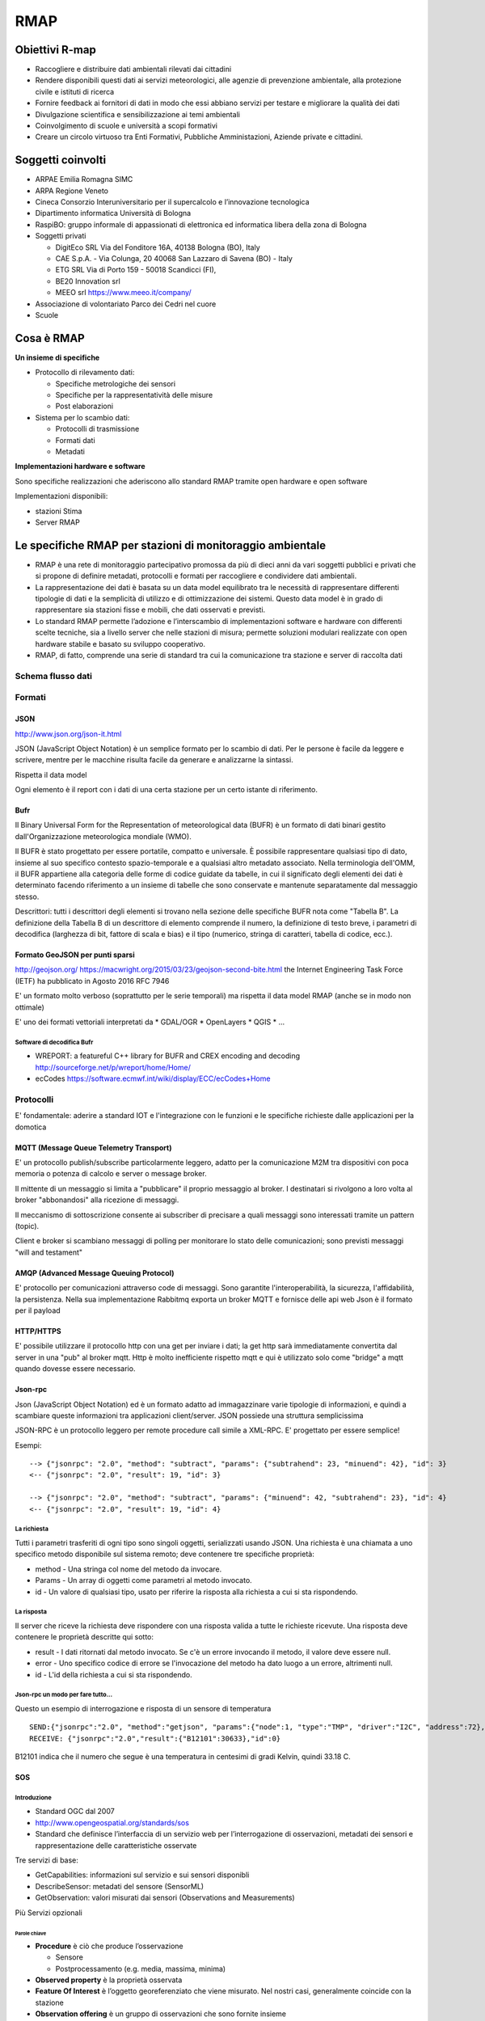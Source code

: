 RMAP
====

Obiettivi R-map
---------------

* Raccogliere e distribuire dati ambientali rilevati dai cittadini
* Rendere disponibili questi dati ai servizi meteorologici, alle
  agenzie di prevenzione ambientale, alla protezione civile e istituti
  di ricerca
* Fornire feedback ai fornitori di dati in modo che essi abbiano
  servizi per testare e migliorare la qualità dei dati
* Divulgazione scientifica e sensibilizzazione ai temi ambientali
* Coinvolgimento di scuole e università a scopi formativi
* Creare un circolo virtuoso tra Enti Formativi, Pubbliche
  Amministazioni, Aziende private e cittadini.


Soggetti coinvolti
------------------

* ARPAE Emilia Romagna SIMC
* ARPA Regione Veneto
* Cineca Consorzio Interuniversitario per il supercalcolo e
  l’innovazione tecnologica
* Dipartimento informatica Università di Bologna
* RaspiBO: gruppo informale di appassionati di elettronica ed
  informatica libera della zona di Bologna
* Soggetti privati
  
  * DigitEco SRL Via del Fonditore 16A, 40138 Bologna (BO), Italy
  * CAE S.p.A. - Via Colunga, 20 40068 San Lazzaro di Savena (BO) - Italy
  * ETG SRL Via di Porto 159 - 50018 Scandicci (FI),
  * BE20 Innovation srl
  * MEEO srl https://www.meeo.it/company/
  
* Associazione di volontariato Parco dei Cedri nel cuore
* Scuole

Cosa è RMAP
-----------

**Un insieme di specifiche**

* Protocollo di rilevamento dati:

  - Specifiche metrologiche dei sensori
  - Specifiche per la rappresentatività delle misure
  - Post elaborazioni

* Sistema per lo scambio dati:

  - Protocolli di trasmissione
  - Formati dati
  - Metadati


**Implementazioni hardware e software**

Sono specifiche realizzazioni che aderiscono allo standard RMAP
tramite open hardware e open software

Implementazioni disponibili:

* stazioni Stima
* Server RMAP


Le specifiche RMAP per stazioni di monitoraggio ambientale
----------------------------------------------------------

* RMAP è una rete di monitoraggio partecipativo promossa da più di
  dieci anni da vari soggetti pubblici e privati che si propone di
  definire metadati, protocolli e formati per raccogliere e
  condividere dati ambientali.

* La rappresentazione dei dati è basata su un data model equilibrato
  tra le necessità di rappresentare differenti tipologie di dati e la
  semplicità di utilizzo e di ottimizzazione dei sistemi. Questo data
  model è in grado di rappresentare sia stazioni fisse e mobili, che
  dati osservati e previsti.

* Lo standard RMAP permette l’adozione e l’interscambio di
  implementazioni software e hardware con differenti scelte tecniche,
  sia a livello server che nelle stazioni di misura; permette
  soluzioni modulari realizzate con open hardware stabile e basato su
  sviluppo cooperativo.

* RMAP, di fatto, comprende una serie di standard tra cui la
  comunicazione tra stazione e server di raccolta dati


Schema flusso dati
..................

.. image:: flow_chart.png
	   :width: 100%


Formati
.......

JSON
^^^^

http://www.json.org/json-it.html

JSON (JavaScript Object Notation) è un semplice formato per lo scambio
di dati. Per le persone è facile da leggere e scrivere, mentre per le
macchine risulta facile da generare e analizzarne la sintassi.

Rispetta il data model

Ogni elemento è il report con i dati di una certa stazione per un
certo istante di riferimento.


Bufr
^^^^

Il Binary Universal Form for the Representation of meteorological data
(BUFR) è un formato di dati binari gestito dall'Organizzazione
meteorologica mondiale (WMO).

Il BUFR è stato progettato per essere portatile, compatto e
universale. È possibile rappresentare qualsiasi tipo di dato, insieme
al suo specifico contesto spazio-temporale e a qualsiasi altro
metadato associato. Nella terminologia dell'OMM, il BUFR appartiene
alla categoria delle forme di codice guidate da tabelle, in cui il
significato degli elementi dei dati è determinato facendo riferimento
a un insieme di tabelle che sono conservate e mantenute separatamente
dal messaggio stesso.

Descrittori: tutti i descrittori degli elementi si trovano nella
sezione delle specifiche BUFR nota come "Tabella B".  La definizione
della Tabella B di un descrittore di elemento comprende il numero, la
definizione di testo breve, i parametri di decodifica (larghezza di
bit, fattore di scala e bias) e il tipo (numerico, stringa di
caratteri, tabella di codice, ecc.).

Formato GeoJSON per punti sparsi
^^^^^^^^^^^^^^^^^^^^^^^^^^^^^^^^

http://geojson.org/ https://macwright.org/2015/03/23/geojson-second-bite.html
the Internet Engineering Task Force (IETF) ha pubblicato in Agosto 2016 RFC 7946

E' un formato molto verboso (soprattutto per le serie temporali) ma
rispetta il data model RMAP (anche se in modo non ottimale)

E' uno dei formati vettoriali interpretati da
* GDAL/OGR
* OpenLayers
* QGIS
* ...


Software di decodifica Bufr
,,,,,,,,,,,,,,,,,,,,,,,,,,,

* WREPORT: a featureful C++ library for BUFR and CREX encoding and
  decoding http://sourceforge.net/p/wreport/home/Home/
* ecCodes https://software.ecmwf.int/wiki/display/ECC/ecCodes+Home


Protocolli
..........

E' fondamentale: aderire a standard IOT e l'integrazione con le
funzioni e le specifiche richieste dalle applicazioni per la domotica

MQTT (Message Queue Telemetry Transport)
^^^^^^^^^^^^^^^^^^^^^^^^^^^^^^^^^^^^^^^^

E' un protocollo publish/subscribe particolarmente leggero, adatto per
la comunicazione M2M tra dispositivi con poca memoria o potenza di
calcolo e server o message broker.

Il mittente di un messaggio si limita a "pubblicare" il proprio
messaggio al broker. I destinatari si rivolgono a loro volta al broker
"abbonandosi" alla ricezione di messaggi.

Il meccanismo di sottoscrizione consente ai subscriber di precisare a
quali messaggi sono interessati tramite un pattern (topic).

Client e broker si scambiano messaggi di polling per monitorare lo
stato delle comunicazioni; sono previsti messaggi "will and testament"



AMQP (Advanced Message Queuing Protocol)
^^^^^^^^^^^^^^^^^^^^^^^^^^^^^^^^^^^^^^^^

E' protocollo per comunicazioni attraverso code di messaggi. Sono
garantite l'interoperabilità, la sicurezza, l'affidabilità, la
persistenza. Nella sua implementazione Rabbitmq exporta un broker MQTT
e fornisce delle api web Json è il formato per il payload


HTTP/HTTPS
^^^^^^^^^^

E' possibile utilizzare il protocollo http con una get per inviare i
dati; la get http sarà immediatamente convertita dal server in una
"pub" al broker mqtt. Http è molto inefficiente rispetto mqtt e qui è
utilizzato solo come "bridge" a mqtt quando dovesse essere necessario.


Json-rpc
^^^^^^^^

Json (JavaScript Object Notation) ed è un formato adatto ad
immagazzinare varie tipologie di informazioni, e quindi a scambiare
queste informazioni tra applicazioni client/server.  JSON possiede una
struttura semplicissima

JSON-RPC è un protocollo leggero per remote procedure call simile a
XML-RPC. E' progettato per essere semplice!

Esempi:

::

   --> {"jsonrpc": "2.0", "method": "subtract", "params": {"subtrahend": 23, "minuend": 42}, "id": 3}
   <-- {"jsonrpc": "2.0", "result": 19, "id": 3}
   
   --> {"jsonrpc": "2.0", "method": "subtract", "params": {"minuend": 42, "subtrahend": 23}, "id": 4}
   <-- {"jsonrpc": "2.0", "result": 19, "id": 4}


La richiesta
,,,,,,,,,,,,

Tutti i parametri trasferiti di ogni tipo sono singoli oggetti,
serializzati usando JSON. Una richiesta è una chiamata a uno specifico
metodo disponibile sul sistema remoto; deve contenere tre specifiche
proprietà:

* method  -  Una stringa col nome del metodo da invocare.
* Params - Un array di oggetti come parametri al metodo invocato.
* id - Un valore di qualsiasi tipo, usato per riferire la risposta alla richiesta a cui si sta rispondendo. 


La risposta
,,,,,,,,,,,

Il server che riceve la richiesta deve rispondere con una risposta
valida a tutte le richieste ricevute. Una risposta deve contenere le
proprietà descritte qui sotto:

* result - I dati ritornati dal metodo invocato. Se c'è un errore invocando il metodo, il valore deve essere null.
* error - Uno specifico codice di errore se l'invocazione del metodo ha dato luogo a un errore, altrimenti null.
* id - L'id della richiesta a cui si sta rispondendo. 

Json-rpc un modo per fare tutto...
,,,,,,,,,,,,,,,,,,,,,,,,,,,,,,,,,,

Questo un esempio di interrogazione e risposta di un sensore di
temperatura

::

   SEND:{"jsonrpc":"2.0", "method":"getjson", "params":{"node":1, "type":"TMP", "driver":"I2C", "address":72},"id": 0}
   RECEIVE: {"jsonrpc":"2.0","result":{"B12101":30633},"id":0}

B12101 indica che il numero che segue è una temperatura in centesimi
di gradi Kelvin, quindi 33.18 C.


SOS
^^^

Introduzione
,,,,,,,,,,,,

* Standard OGC dal 2007
* http://www.opengeospatial.org/standards/sos
* Standard che definisce l’interfaccia di un servizio web per
  l’interrogazione di osservazioni, metadati dei sensori e
  rappresentazione delle caratteristiche osservate

Tre servizi di base:

* GetCapabilities: informazioni sul servizio e sui sensori disponibli
* DescribeSensor: metadati del sensore (SensorML)
* GetObservation: valori misurati dai sensori (Observations and
  Measurements)

Più Servizi opzionali


Parole chiave
'''''''''''''

* **Procedure** è ciò che produce l’osservazione

  * Sensore
  * Postprocessamento (e.g. media, massima, minima)
    
* **Observed property** è la proprietà osservata
* **Feature Of Interest** è l’oggetto georeferenziato che viene
  misurato. Nel nostri casi, generalmente coincide con la stazione
* **Observation offering** è un gruppo di osservazioni che sono
  fornite insieme

  * Singolo sensore
  * Stazione
  * Rete
  * ...

Compatibilità con rmap
,,,,,,,,,,,,,,,,,,,,,,

* Una **procedure** può coincidere con un sensore
  e.g. -/1212345,4312345/rmap/254,0,0/103,2000,-,-/B12101
* Una **observed property** può coincidere con

  * La terna (timerange, livello, var) e.g. 254,0,0/103,2000,-,-/B12101
  * La sola var e.g. B12101

* Una **feature of interest** può coincidere con la stazione
  e.g. -/1212345,4312345/rmap

Implementazione in rmap
,,,,,,,,,,,,,,,,,,,,,,,

::

   http://rmap.cc/sos?service=SOS&acceptVersions=1.0.0&request=GetCapabilities
   http://rmap.cc/sos/?service=SOS&version=1.0.0&request=DescribeSensor&procedure=urn:rmap:procedure:digiteco/1162336,4465346/rmap/254,0,0/103,2000,-,-/B12101
   http://rmap.cc/sos/?service=SOS&version=1.0.0&request=GetObservation&responseFormat=text/xml;subtype="om/1.0.0"&offering=urn:rmap:procedure:digiteco/1162336,4465346/rmap/254,0,0/103,2000,-,-/B12101&observedProperty=urn:rmap:procedure:digiteco/1162336,4465346/rmap/254,0,0/103,2000,-,-/B12101

Implementazioni Hardware e Software
-----------------------------------

Stazioni Stima
..............

* :ref:`StimaWiFi V3<stimawifi_v3-reference>`
* :ref:`Stima V3<stima_v3-reference>`
* :ref:`Stima V4<stima_v4-reference>`


Server RMAP
...........

* :ref:`Server RMAP<server-reference>`

